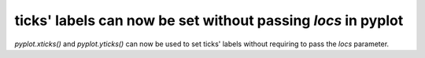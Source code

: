 ticks' labels can now be set without passing `locs` in pyplot
-------------------------------------------------------------

`pyplot.xticks()` and `pyplot.yticks()` can now be used to set ticks' labels without
requiring to pass the `locs` parameter.